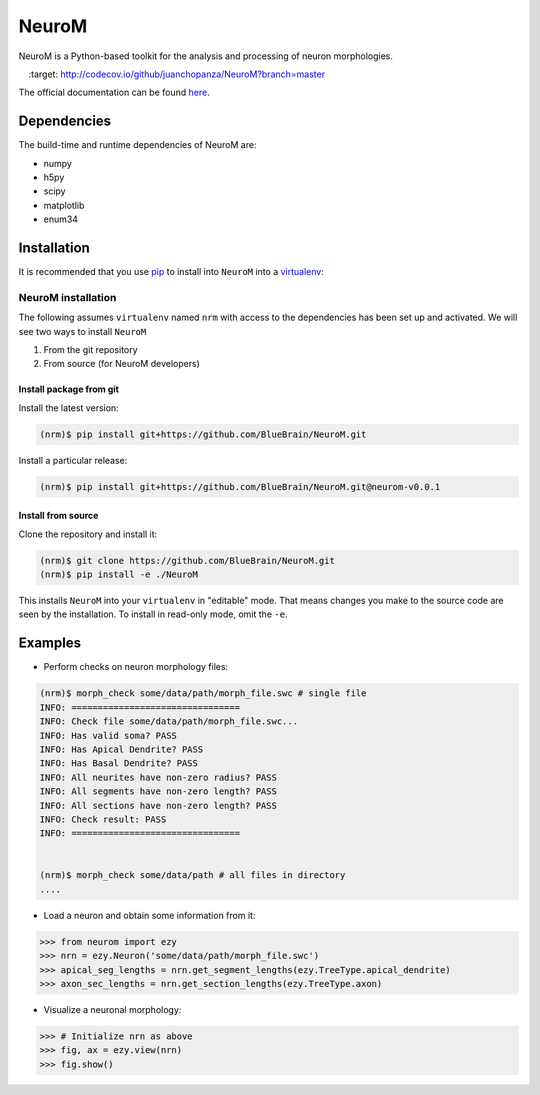 .. Copyright (c) 2015, Ecole Polytechnique Federale de Lausanne, Blue Brain Project
   All rights reserved.

   This file is part of NeuroM <https://github.com/BlueBrain/NeuroM>

   Redistribution and use in source and binary forms, with or without
   modification, are permitted provided that the following conditions are met:

       1. Redistributions of source code must retain the above copyright
          notice, this list of conditions and the following disclaimer.
       2. Redistributions in binary form must reproduce the above copyright
          notice, this list of conditions and the following disclaimer in the
          documentation and/or other materials provided with the distribution.
       3. Neither the name of the copyright holder nor the names of
          its contributors may be used to endorse or promote products
          derived from this software without specific prior written permission.

   THIS SOFTWARE IS PROVIDED BY THE COPYRIGHT HOLDERS AND CONTRIBUTORS "AS IS" AND
   ANY EXPRESS OR IMPLIED WARRANTIES, INCLUDING, BUT NOT LIMITED TO, THE IMPLIED
   WARRANTIES OF MERCHANTABILITY AND FITNESS FOR A PARTICULAR PURPOSE ARE
   DISCLAIMED. IN NO EVENT SHALL THE COPYRIGHT HOLDER OR CONTRIBUTORS BE LIABLE FOR ANY
   DIRECT, INDIRECT, INCIDENTAL, SPECIAL, EXEMPLARY, OR CONSEQUENTIAL DAMAGES
   (INCLUDING, BUT NOT LIMITED TO, PROCUREMENT OF SUBSTITUTE GOODS OR SERVICES;
   LOSS OF USE, DATA, OR PROFITS; OR BUSINESS INTERRUPTION) HOWEVER CAUSED AND
   ON ANY THEORY OF LIABILITY, WHETHER IN CONTRACT, STRICT LIABILITY, OR TORT
   (INCLUDING NEGLIGENCE OR OTHERWISE) ARISING IN ANY WAY OUT OF THE USE OF THIS
   SOFTWARE, EVEN IF ADVISED OF THE POSSIBILITY OF SUCH DAMAGE.

NeuroM
******

NeuroM is a Python-based toolkit for the analysis and processing of neuron morphologies.

.. image:: https://travis-ci.org/BlueBrain/NeuroM.svg?branch=master
    :target: https://travis-ci.org/BlueBrain/NeuroM

.. image:: http://codecov.io/github/juanchopanza/NeuroM/coverage.svg?branch=master
    :target: http://codecov.io/github/juanchopanza/NeuroM?branch=master

The official documentation can be found `here <https://developer.humanbrainproject.eu/docs/neurom/latest/>`_.


Dependencies
============

The build-time and runtime dependencies of NeuroM are:

* numpy
* h5py
* scipy
* matplotlib
* enum34

Installation
============

It is recommended that you use `pip <https://pip.pypa.io/en/stable/>`_ to install into
``NeuroM`` into a `virtualenv <https://virtualenv.pypa.io/en/stable/>`_:

NeuroM installation
-------------------

The following assumes ``virtualenv`` named ``nrm`` with access to the dependencies has been set up
and activated.
We will see two ways to install ``NeuroM``

#. From the git repository
#. From source (for NeuroM developers)

Install package from git
^^^^^^^^^^^^^^^^^^^^^^^^

Install the latest version:

.. code-block:: bash

    (nrm)$ pip install git+https://github.com/BlueBrain/NeuroM.git

Install a particular release:

.. code-block:: bash

    (nrm)$ pip install git+https://github.com/BlueBrain/NeuroM.git@neurom-v0.0.1

Install from source
^^^^^^^^^^^^^^^^^^^

Clone the repository and install it:

.. code-block:: bash

    (nrm)$ git clone https://github.com/BlueBrain/NeuroM.git
    (nrm)$ pip install -e ./NeuroM

This installs ``NeuroM`` into your ``virtualenv`` in "editable" mode. That means changes you make to the source code are seen by the installation.
To install in read-only mode, omit the ``-e``.

Examples
========

- Perform checks on neuron morphology files:

.. code-block:: bash

    (nrm)$ morph_check some/data/path/morph_file.swc # single file
    INFO: ================================
    INFO: Check file some/data/path/morph_file.swc...
    INFO: Has valid soma? PASS
    INFO: Has Apical Dendrite? PASS
    INFO: Has Basal Dendrite? PASS
    INFO: All neurites have non-zero radius? PASS
    INFO: All segments have non-zero length? PASS
    INFO: All sections have non-zero length? PASS
    INFO: Check result: PASS
    INFO: ================================


    (nrm)$ morph_check some/data/path # all files in directory
    ....

- Load a neuron and obtain some information from it:

.. code-block:: python

    >>> from neurom import ezy
    >>> nrn = ezy.Neuron('some/data/path/morph_file.swc')
    >>> apical_seg_lengths = nrn.get_segment_lengths(ezy.TreeType.apical_dendrite)
    >>> axon_sec_lengths = nrn.get_section_lengths(ezy.TreeType.axon)


- Visualize a neuronal morphology:

.. code-block:: python

    >>> # Initialize nrn as above
    >>> fig, ax = ezy.view(nrn)
    >>> fig.show()

